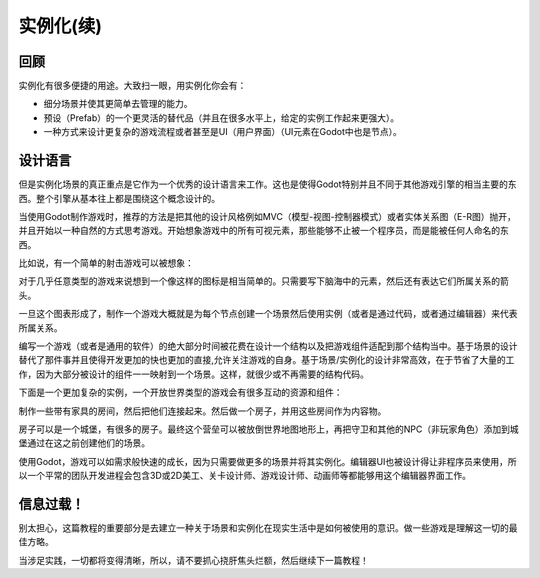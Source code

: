 .. _doc_instancing_continued:

实例化(续)
======================

回顾
-----

实例化有很多便捷的用途。大致扫一眼，用实例化你会有：

-  细分场景并使其更简单去管理的能力。
-  预设（Prefab）的一个更灵活的替代品（并且在很多水平上，给定的实例工作起来更强大）。
-  一种方式来设计更复杂的游戏流程或者甚至是UI（用户界面）（UI元素在Godot中也是节点）。

设计语言
---------------

但是实例化场景的真正重点是它作为一个优秀的设计语言来工作。这也是使得Godot特别并且不同于其他游戏引擎的相当主要的东西。整个引擎从基本往上都是围绕这个概念设计的。

当使用Godot制作游戏时，推荐的方法是把其他的设计风格例如MVC（模型-视图-控制器模式）或者实体关系图（E-R图）抛开，并且开始以一种自然的方式思考游戏。开始想象游戏中的所有可视元素，那些能够不止被一个程序员，而是能被任何人命名的东西。

比如说，有一个简单的射击游戏可以被想象：

.. image:: /img/shooter_instancing.png

对于几乎任意类型的游戏来说想到一个像这样的图标是相当简单的。只需要写下脑海中的元素，然后还有表达它们所属关系的箭头。

一旦这个图表形成了，制作一个游戏大概就是为每个节点创建一个场景然后使用实例（或者是通过代码，或者通过编辑器）来代表所属关系。

编写一个游戏（或者是通用的软件）的绝大部分时间被花费在设计一个结构以及把游戏组件适配到那个结构当中。基于场景的设计替代了那件事并且使得开发更加的快也更加的直接,允许关注游戏的自身。基于场景/实例化的设计非常高效，在于节省了大量的工作，因为大部分被设计的组件一一映射到一个场景。这样，就很少或不再需要的结构代码。

下面是一个更加复杂的实例，一个开放世界类型的游戏会有很多互动的资源和组件：

.. image:: /img/openworld_instancing.png

制作一些带有家具的房间，然后把他们连接起来。然后做一个房子，并用这些房间作为内容物。

房子可以是一个城堡，有很多的房子。最终这个营垒可以被放倒世界地图地形上，再把守卫和其他的NPC（非玩家角色）添加到城堡通过在这之前创建他们的场景。

使用Godot，游戏可以如需求般快速的成长，因为只需要做更多的场景并将其实例化。编辑器UI也被设计得让非程序员来使用，所以一个平常的团队开发进程会包含3D或2D美工、关卡设计师、游戏设计师、动画师等都能够用这个编辑器界面工作。

信息过载！
---------------------

别太担心，这篇教程的重要部分是去建立一种关于场景和实例化在现实生活中是如何被使用的意识。做一些游戏是理解这一切的最佳方略。

当涉足实践，一切都将变得清晰，所以，请不要抓心挠肝焦头烂额，然后继续下一篇教程！
